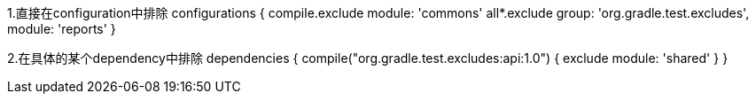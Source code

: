 1.直接在configuration中排除
configurations {
    compile.exclude module: 'commons'
    all*.exclude group: 'org.gradle.test.excludes', module: 'reports'
}

2.在具体的某个dependency中排除
dependencies {
    compile("org.gradle.test.excludes:api:1.0") {
        exclude module: 'shared'
    }
}
